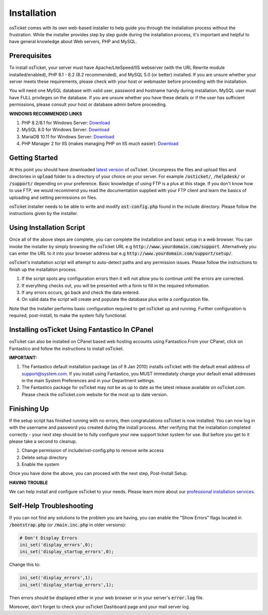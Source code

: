 Installation
============

osTicket comes with its own web-based installer to help guide you through the installation process without the frustration. While the installer provides step by step guide during the installation process, it's important and helpful to have general knowledge about Web servers, PHP and MySQL.

Prerequisites
-------------

To install osTicket, your server must have Apache/LiteSpeed/IIS webserver (with the URL Rewrite module installed/enabled), PHP 8.1 - 8.2 (8.2 recommended), and MySQL 5.0 (or better) installed. If you are unsure whether your server meets these requirements, please check with your host or webmaster before proceeding with the installation.

You will need one MySQL database with valid user, password and hostname handy during installation. MySQL user must have FULL privileges on the database. If you are unsure whether you have these details or if the user has sufficient permissions, please consult your host or database admin before proceeding.

**WINDOWS RECOMMENDED LINKS**

#. PHP 8.2/8.1 for Windows Server: `Download <https://windows.php.net/download/>`__
#. MySQL 8.0 for Windows Server: `Download <https://dev.mysql.com/downloads/installer/>`__
#. MariaDB 10.11 for Windows Server: `Download <https://mariadb.org/download/>`__
#. PHP Manager 2 for IIS (makes managing PHP on IIS much easier): `Download <https://www.phpmanager.xyz/>`_

Getting Started
---------------

At this point you should have downloaded `latest version <https://osticket.com/download>`_ of osTicket. Uncompress the files and upload files and directories in :code:`upload` folder to a directory of your choice on your server. For example :code:`/osticket/`, :code:`/helpdesk/` or :code:`/support/` depending on your preference. Basic knowledge of using FTP is a plus at this stage. If you don't know how to use FTP, we would recommend you read the documentation supplied with your FTP client and learn the basics of uploading and setting permissions on files.

osTicket installer needs to be able to write and modify :code:`ost-config.php` found in the include directory. Please follow the instructions given by the installer.

Using Installation Script
-------------------------

Once all of the above steps are complete, you can complete the installation and basic setup in a web browser. You can invoke the installer by simply browsing the osTicket URL e.g :code:`http://www.yourdomain.com/support`. Alternatively you can enter the URL to it into your browser address bar e.g :code:`http://www.yourdomain.com/support/setup/`.

osTicket's installation script will attempt to auto-detect paths and any permission issues. Please follow the instructions to finish up the installation process.

#. If the script spots any configuration errors then it will not allow you to continue until the errors are corrected.
#. If everything checks out, you will be presented with a form to fill in the required information.
#. If any errors occurs, go back and check the data entered.
#. On valid data the script will create and populate the database plus write a configuration file.

Note that the installer performs basic configuration required to get osTicket up and running. Further configuration is required, post-install, to make the system fully functional.

Installing osTicket Using Fantastico In CPanel
----------------------------------------------

osTicket can also be installed on CPanel based web hosting accounts using Fantastico.From your CPanel, click on Fantastico and follow the instructions to install osTicket.

**IMPORTANT:**

#. The Fantastico default installation package (as of 9 Jan 2010) installs osTicket with the default email address of support@system.com. If you install using Fantastico, you MUST immediately change your default email addresses in the main System Preferences and in your Department settings.
#. The Fantastico package for osTicket may not be as up to date as the latest release available on osTicket.com. Please check the osTicket.com website for the most up to date version.

Finishing Up
------------

If the setup script has finished running with no errors, then congratulations osTicket is now installed. You can now log in with the username and password you created during the install process. After verifying that the installation completed correctly - your next step should be to fully configure your new support ticket system for use. But before you get to it please take a second to cleanup.

#. Change permission of include/ost-config.php to remove write access
#. Delete setup directory
#. Enable the system

Once you have done the above, you can proceed with the next step, Post-Install Setup.

**HAVING TROUBLE**

We can help install and configure osTicket to your needs. Please learn more about our `professional installation services <https://osticket.com/services/professional-support/>`_.

Self-Help Troubleshooting
-------------------------

If you can not find any solutions to the problem you are having, you can enable the "Show Errors" flags located in :code:`/bootstrap.php` (or :code:`/main.inc.php` in older versions):

.. code-block:: bash

   # Don't Display Errors
   ini_set('display_errors',0);
   ini_set('display_startup_errors',0);

Change this to:

.. code-block:: bash

   ini_set('display_errors',1);
   ini_set('display_startup_errors',1);

Then errors should be displayed either in your web browser or in your server's :code:`error.log` file.

Moreover, don't forget to check your osTicket Dashboard page and your mail server log.
